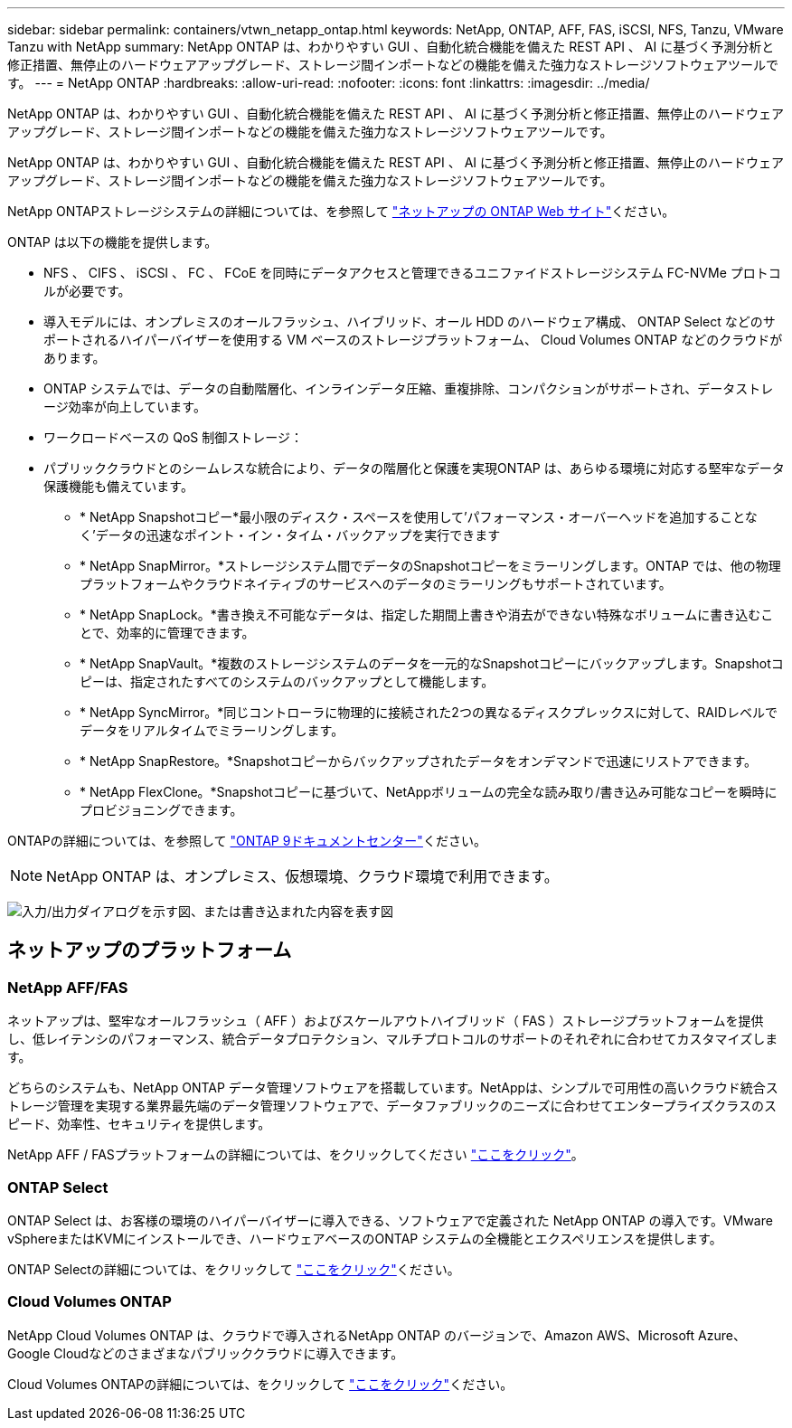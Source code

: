 ---
sidebar: sidebar 
permalink: containers/vtwn_netapp_ontap.html 
keywords: NetApp, ONTAP, AFF, FAS, iSCSI, NFS, Tanzu, VMware Tanzu with NetApp 
summary: NetApp ONTAP は、わかりやすい GUI 、自動化統合機能を備えた REST API 、 AI に基づく予測分析と修正措置、無停止のハードウェアアップグレード、ストレージ間インポートなどの機能を備えた強力なストレージソフトウェアツールです。 
---
= NetApp ONTAP
:hardbreaks:
:allow-uri-read: 
:nofooter: 
:icons: font
:linkattrs: 
:imagesdir: ../media/


[role="lead"]
NetApp ONTAP は、わかりやすい GUI 、自動化統合機能を備えた REST API 、 AI に基づく予測分析と修正措置、無停止のハードウェアアップグレード、ストレージ間インポートなどの機能を備えた強力なストレージソフトウェアツールです。

[role="normal"]
NetApp ONTAP は、わかりやすい GUI 、自動化統合機能を備えた REST API 、 AI に基づく予測分析と修正措置、無停止のハードウェアアップグレード、ストレージ間インポートなどの機能を備えた強力なストレージソフトウェアツールです。

NetApp ONTAPストレージシステムの詳細については、を参照して https://www.netapp.com/data-management/ontap-data-management-software/["ネットアップの ONTAP Web サイト"^]ください。

ONTAP は以下の機能を提供します。

* NFS 、 CIFS 、 iSCSI 、 FC 、 FCoE を同時にデータアクセスと管理できるユニファイドストレージシステム FC-NVMe プロトコルが必要です。
* 導入モデルには、オンプレミスのオールフラッシュ、ハイブリッド、オール HDD のハードウェア構成、 ONTAP Select などのサポートされるハイパーバイザーを使用する VM ベースのストレージプラットフォーム、 Cloud Volumes ONTAP などのクラウドがあります。
* ONTAP システムでは、データの自動階層化、インラインデータ圧縮、重複排除、コンパクションがサポートされ、データストレージ効率が向上しています。
* ワークロードベースの QoS 制御ストレージ：
* パブリッククラウドとのシームレスな統合により、データの階層化と保護を実現ONTAP は、あらゆる環境に対応する堅牢なデータ保護機能も備えています。
+
** * NetApp Snapshotコピー*最小限のディスク・スペースを使用して'パフォーマンス・オーバーヘッドを追加することなく'データの迅速なポイント・イン・タイム・バックアップを実行できます
** * NetApp SnapMirror。*ストレージシステム間でデータのSnapshotコピーをミラーリングします。ONTAP では、他の物理プラットフォームやクラウドネイティブのサービスへのデータのミラーリングもサポートされています。
** * NetApp SnapLock。*書き換え不可能なデータは、指定した期間上書きや消去ができない特殊なボリュームに書き込むことで、効率的に管理できます。
** * NetApp SnapVault。*複数のストレージシステムのデータを一元的なSnapshotコピーにバックアップします。Snapshotコピーは、指定されたすべてのシステムのバックアップとして機能します。
** * NetApp SyncMirror。*同じコントローラに物理的に接続された2つの異なるディスクプレックスに対して、RAIDレベルでデータをリアルタイムでミラーリングします。
** * NetApp SnapRestore。*Snapshotコピーからバックアップされたデータをオンデマンドで迅速にリストアできます。
** * NetApp FlexClone。*Snapshotコピーに基づいて、NetAppボリュームの完全な読み取り/書き込み可能なコピーを瞬時にプロビジョニングできます。




ONTAPの詳細については、を参照して https://docs.netapp.com/us-en/ontap/index.html["ONTAP 9ドキュメントセンター"^]ください。


NOTE: NetApp ONTAP は、オンプレミス、仮想環境、クラウド環境で利用できます。

image:redhat_openshift_image35.png["入力/出力ダイアログを示す図、または書き込まれた内容を表す図"]



== ネットアップのプラットフォーム



=== NetApp AFF/FAS

ネットアップは、堅牢なオールフラッシュ（ AFF ）およびスケールアウトハイブリッド（ FAS ）ストレージプラットフォームを提供し、低レイテンシのパフォーマンス、統合データプロテクション、マルチプロトコルのサポートのそれぞれに合わせてカスタマイズします。

どちらのシステムも、NetApp ONTAP データ管理ソフトウェアを搭載しています。NetAppは、シンプルで可用性の高いクラウド統合ストレージ管理を実現する業界最先端のデータ管理ソフトウェアで、データファブリックのニーズに合わせてエンタープライズクラスのスピード、効率性、セキュリティを提供します。

NetApp AFF / FASプラットフォームの詳細については、をクリックしてください https://docs.netapp.com/platstor/index.jsp["ここをクリック"]。



=== ONTAP Select

ONTAP Select は、お客様の環境のハイパーバイザーに導入できる、ソフトウェアで定義された NetApp ONTAP の導入です。VMware vSphereまたはKVMにインストールでき、ハードウェアベースのONTAP システムの全機能とエクスペリエンスを提供します。

ONTAP Selectの詳細については、をクリックして https://docs.netapp.com/us-en/ontap-select/["ここをクリック"]ください。



=== Cloud Volumes ONTAP

NetApp Cloud Volumes ONTAP は、クラウドで導入されるNetApp ONTAP のバージョンで、Amazon AWS、Microsoft Azure、Google Cloudなどのさまざまなパブリッククラウドに導入できます。

Cloud Volumes ONTAPの詳細については、をクリックして https://docs.netapp.com/us-en/occm/#discover-whats-new["ここをクリック"]ください。
